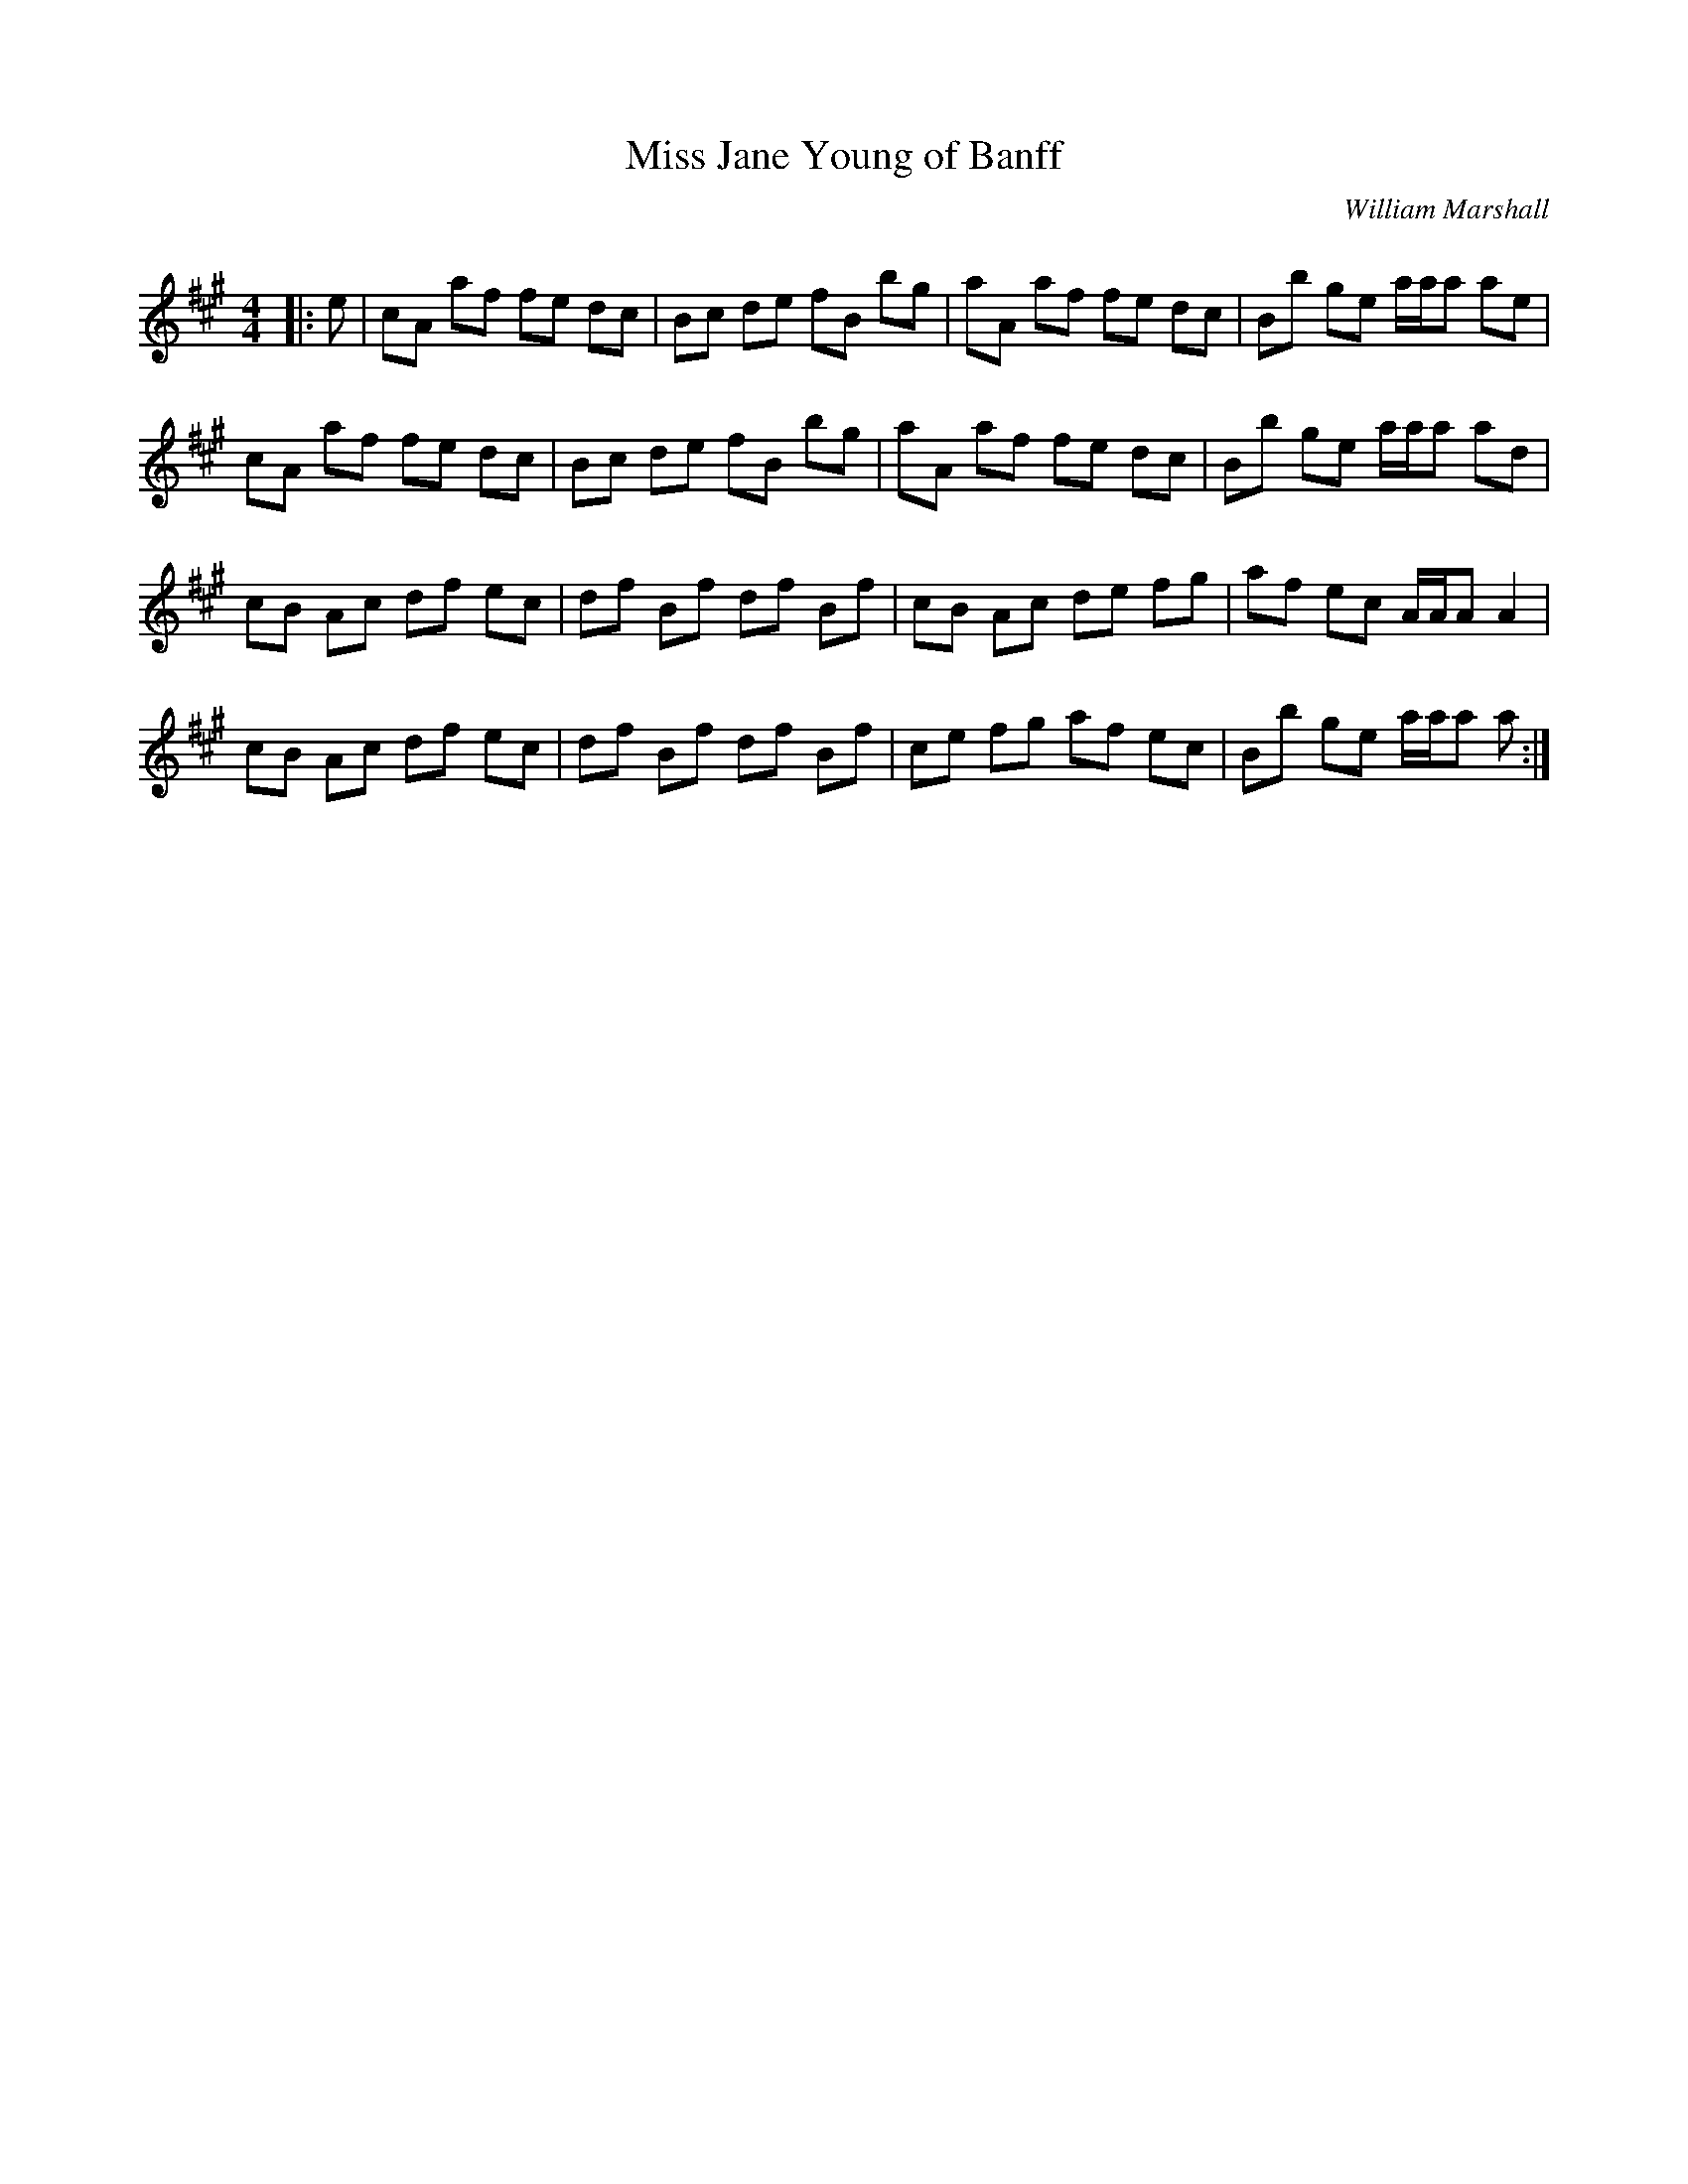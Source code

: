 X:1
T: Miss Jane Young of Banff
C:William Marshall
R:Reel
Q: 232
K:A
M:4/4
L:1/8
|:e|cA af fe dc|Bc de fB bg|aA af fe dc|Bb ge a1/2a1/2a ae|
cA af fe dc|Bc de fB bg|aA af fe dc|Bb ge a1/2a1/2a ad|
cB Ac df ec|df Bf df Bf|cB Ac de fg|af ec A1/2A1/2A A2|
cB Ac df ec|df Bf df Bf|ce fg af ec|Bb ge a1/2a1/2a a:|
